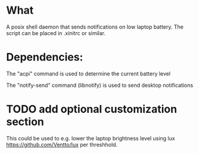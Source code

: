 * What
A posix shell daemon that sends notifications on low laptop battery. The script can be placed in .xinitrc or similar.

* Dependencies:
The "acpi" command is used to determine the current battery level

The "notify-send" command (libnotify) is used to send desktop notifications

* TODO add optional customization section
This could be used to e.g. lower the laptop brightness level using lux https://github.com/Ventto/lux per threshhold.
